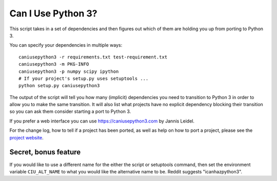 Can I Use Python 3?
===================

This script takes in a set of dependencies and then figures out which
of them are holding you up from porting to Python 3.

You can specify your dependencies in multiple ways::

    caniusepython3 -r requirements.txt test-requirement.txt
    caniusepython3 -m PKG-INFO
    caniusepython3 -p numpy scipy ipython
    # If your project's setup.py uses setuptools ...
    python setup.py caniusepython3

The output of the script will tell you how many (implicit) dependencies you need
to transition to Python 3 in order to allow you to make the same transition. It
will also list what projects have no explicit dependency blocking their
transition so you can ask them consider starting a port to Python 3.

If you prefer a web interface you can use https://caniusepython3.com by
Jannis Leidel.

For the change log, how to tell if a project has been ported, as well as help on
how to port a project, please see the
`project website <https://github.com/brettcannon/caniusepython3>`__.

Secret, bonus feature
---------------------
If you would like to use a different name for the either the script or
setuptools command, then set the environment variable ``CIU_ALT_NAME`` to what
you would like the alternative name to be. Reddit suggests "icanhazpython3".
